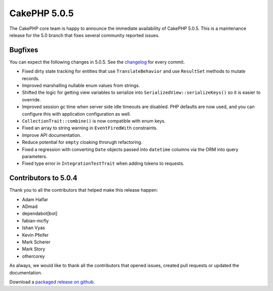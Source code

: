 CakePHP 5.0.5
=============

The CakePHP core team is happy to announce the immediate availability of CakePHP
5.0.5. This is a maintenance release for the 5.0 branch that fixes several
community reported issues.

Bugfixes
--------

You can expect the following changes in 5.0.5. See the `changelog
<https://github.com/cakephp/cakephp/compare/5.0.4...5.0.5>`_ for every commit.

- Fixed dirty state tracking for entities that use ``TranslateBehavior`` and use
  ``ResultSet`` methods to mutate records.
- Improved marshalling nullable enum values from strings.
- Shifted the logic for getting view variables to serialize into
  ``SerializedView::serializeKeys()`` so it is easier to override.
- Improved session gc time when server side idle timeouts are disabled. PHP
  defaults are now used, and you can configure this with application
  configuration as well.
- ``CollectionTrait::combine()`` is now compatible with enum keys.
- Fixed an array to string warning in ``EventFiredWith`` constraints.
- Improve API documentation.
- Reduce potential for ``empty`` cloaking throrugh refactoring.
- Fixed a regression with converting ``Date`` objects passed into ``datetime``
  columns via the ORM into query parameters.
- Fixed type error in ``IntegrationTestTrait`` when adding tokens to requests.

Contributors to 5.0.4
----------------------

Thank you to all the contributors that helped make this release happen:

* Adam Halfar
* ADmad
* dependabot[bot]
* fabian-mcfly
* Ishan Vyas
* Kevin Pfeifer
* Mark Scherer
* Mark Story
* othercorey

As always, we would like to thank all the contributors that opened issues,
created pull requests or updated the documentation.

Download a `packaged release on github
<https://github.com/cakephp/cakephp/releases>`_.

.. author:: markstory
.. categories:: release, news
.. tags:: release, news
